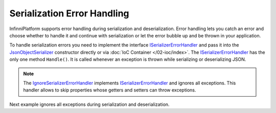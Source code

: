 .. index:: ISerializerErrorHandler

Serialization Error Handling
============================

InfinniPlatform supports error handling during serialization and deserialization. Error handling lets you catch an error and choose whether to handle
it and continue with serialization or let the error bubble up and be thrown in your application.

To handle serialization errors you need to implement the interface `ISerializerErrorHandler`_ and pass it into the `JsonObjectSerializer`_ constructor
directly or via :doc:`IoC Container </02-ioc/index>`. The `ISerializerErrorHandler`_ has the only one method ``Handle()``. It is called whenever
an exception is thrown while serializing or deserializing JSON.

.. note:: The `IgnoreSerializerErrorHandler`_ implements `ISerializerErrorHandler`_ and ignores all exceptions. This handler allows to skip properties
          whose getters and setters can throw exceptions.

Next example ignores all exceptions during serialization and deserialization.

.. code-block:: csharp
   :emphasize-lines: 1,3,5,20,32-35,37,43

    public class IgnoreSerializerErrorHandler : ISerializerErrorHandler
    {
        public bool Handle(object target, object member, Exception error)
        {
            return true;
        }
    }


    public class BadGetter
    {
        public string Property1
        {
            get;
            set;
        }

        public string Property2
        {
            get { throw new Exception(); }
            set { }
        }
    }


    var value = new BadGetter
                {
                    Property1 = "Value1",
                    Property2 = "Value2"
                };

    var errorHandlers = new ISerializerErrorHandler[]
                        {
                            new IgnoreSerializerErrorHandler()
                        };

    var serializer = new JsonObjectSerializer(withFormatting: true, errorHandlers: errorHandlers);

    var json = serializer.ConvertToString(value);

    Console.WriteLine(json);
    //{
    //  "Property1": "Value1"
    //}


.. _`JsonObjectSerializer`: ../api/reference/InfinniPlatform.Serialization.JsonObjectSerializer.html
.. _`ISerializerErrorHandler`: ../api/reference/InfinniPlatform.Serialization.ISerializerErrorHandler.html
.. _`IgnoreSerializerErrorHandler`: ../api/reference/InfinniPlatform.Serialization.IgnoreSerializerErrorHandler.html

